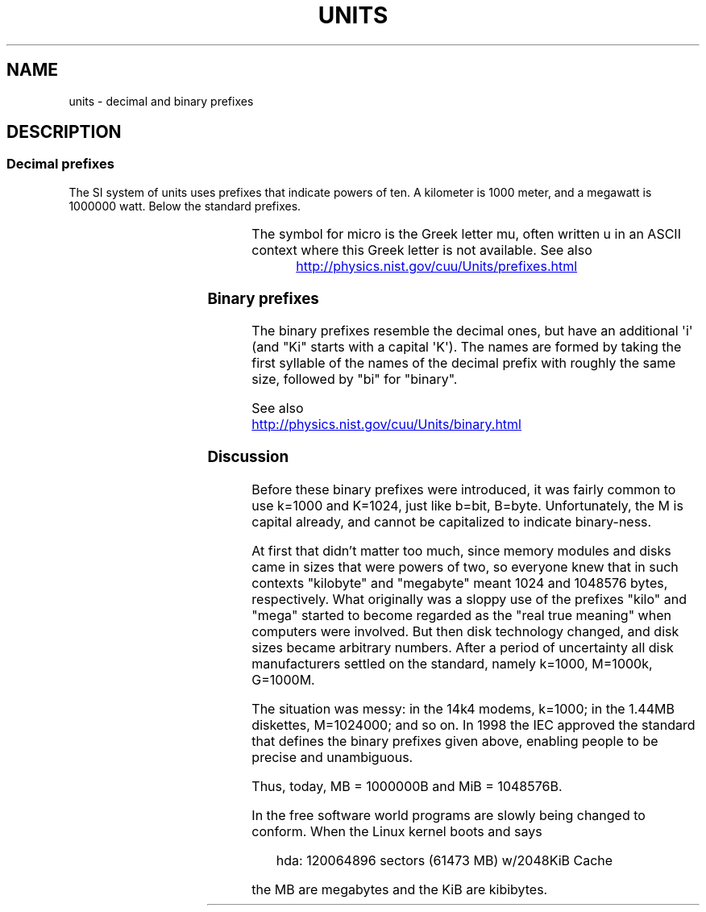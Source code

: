 '\" t
.\" Copyright (C) 2001 Andries Brouwer <aeb@cwi.nl>
.\"
.\" %%%LICENSE_START(VERBATIM)
.\" Permission is granted to make and distribute verbatim copies of this
.\" manual provided the copyright notice and this permission notice are
.\" preserved on all copies.
.\"
.\" Permission is granted to copy and distribute modified versions of this
.\" manual under the conditions for verbatim copying, provided that the
.\" entire resulting derived work is distributed under the terms of a
.\" permission notice identical to this one.
.\"
.\" Since the Linux kernel and libraries are constantly changing, this
.\" manual page may be incorrect or out-of-date.  The author(s) assume no
.\" responsibility for errors or omissions, or for damages resulting from
.\" the use of the information contained herein.  The author(s) may not
.\" have taken the same level of care in the production of this manual,
.\" which is licensed free of charge, as they might when working
.\" professionally.
.\"
.\" Formatted or processed versions of this manual, if unaccompanied by
.\" the source, must acknowledge the copyright and authors of this work.
.\" %%%LICENSE_END
.\"
.TH UNITS 7 2012-08-05 "Linux" "Linux Programmer's Manual"
.SH NAME
units \- decimal and binary prefixes
.SH DESCRIPTION
.SS Decimal prefixes
The SI system of units uses prefixes that indicate powers of ten.
A kilometer is 1000 meter, and a megawatt is 1000000 watt.
Below the standard prefixes.
.RS
.TS
l l l.
Prefix	Name	Value
y	yocto	10^-24 = 0.000000000000000000000001
z	zepto	10^-21 = 0.000000000000000000001
a	atto	10^-18 = 0.000000000000000001
f	femto	10^-15 = 0.000000000000001
p	pico	10^-12 = 0.000000000001
n	nano	10^-9  = 0.000000001
\(mc	micro	10^-6  = 0.000001
m	milli	10^-3  = 0.001
c	centi	10^-2  = 0.01
d	deci	10^-1  = 0.1
da	deka	10^ 1  = 10
h	hecto	10^ 2  = 100
k	kilo	10^ 3  = 1000
M	mega	10^ 6  = 1000000
G	giga	10^ 9  = 1000000000
T	tera	10^12  = 1000000000000
P	peta	10^15  = 1000000000000000
E	exa	10^18  = 1000000000000000000
Z	zetta	10^21  = 1000000000000000000000
Y	yotta	10^24  = 1000000000000000000000000
.TE
.RE
.PP
The symbol for micro is the Greek letter mu, often written u
in an ASCII context where this Greek letter is not available.
See also
.PP
.RS
.UR http://physics.nist.gov\:/cuu\:/Units\:/prefixes.html
.UE
.RE
.SS Binary prefixes
The binary prefixes resemble the decimal ones,
but have an additional \(aqi\(aq
(and "Ki" starts with a capital \(aqK\(aq).
The names are formed by taking the
first syllable of the names of the decimal prefix with roughly the same
size, followed by "bi" for "binary".
.RS
.TS
l l l.
Prefix	Name	Value
Ki	kibi	2^10 = 1024
Mi	mebi	2^20 = 1048576
Gi	gibi	2^30 = 1073741824
Ti	tebi	2^40 = 1099511627776
Pi	pebi	2^50 = 1125899906842624
Ei	exbi	2^60 = 1152921504606846976
.TE
.RE
.PP
See also
.sp
.UR http://physics.nist.gov\:/cuu\:/Units\:/binary.html
.UE
.SS Discussion
Before these binary prefixes were introduced, it was fairly
common to use k=1000 and K=1024, just like b=bit, B=byte.
Unfortunately, the M is capital already, and cannot be
capitalized to indicate binary-ness.
.PP
At first that didn't matter too much, since memory modules
and disks came in sizes that were powers of two, so everyone
knew that in such contexts "kilobyte" and "megabyte" meant
1024 and 1048576 bytes, respectively.
What originally was a
sloppy use of the prefixes "kilo" and "mega" started to become
regarded as the "real true meaning" when computers were involved.
But then disk technology changed, and disk sizes became arbitrary numbers.
After a period of uncertainty all disk manufacturers settled on the
standard, namely k=1000, M=1000k, G=1000M.
.PP
The situation was messy: in the 14k4 modems, k=1000; in the 1.44MB
.\" also common: 14.4k modem
diskettes, M=1024000; and so on.
In 1998 the IEC approved the standard
that defines the binary prefixes given above, enabling people
to be precise and unambiguous.
.PP
Thus, today, MB = 1000000B and MiB = 1048576B.
.PP
In the free software world programs are slowly
being changed to conform.
When the Linux kernel boots and says
.PP
.in +4n
.EX
hda: 120064896 sectors (61473 MB) w/2048KiB Cache
.EE
.in
.PP
the MB are megabytes and the KiB are kibibytes.

